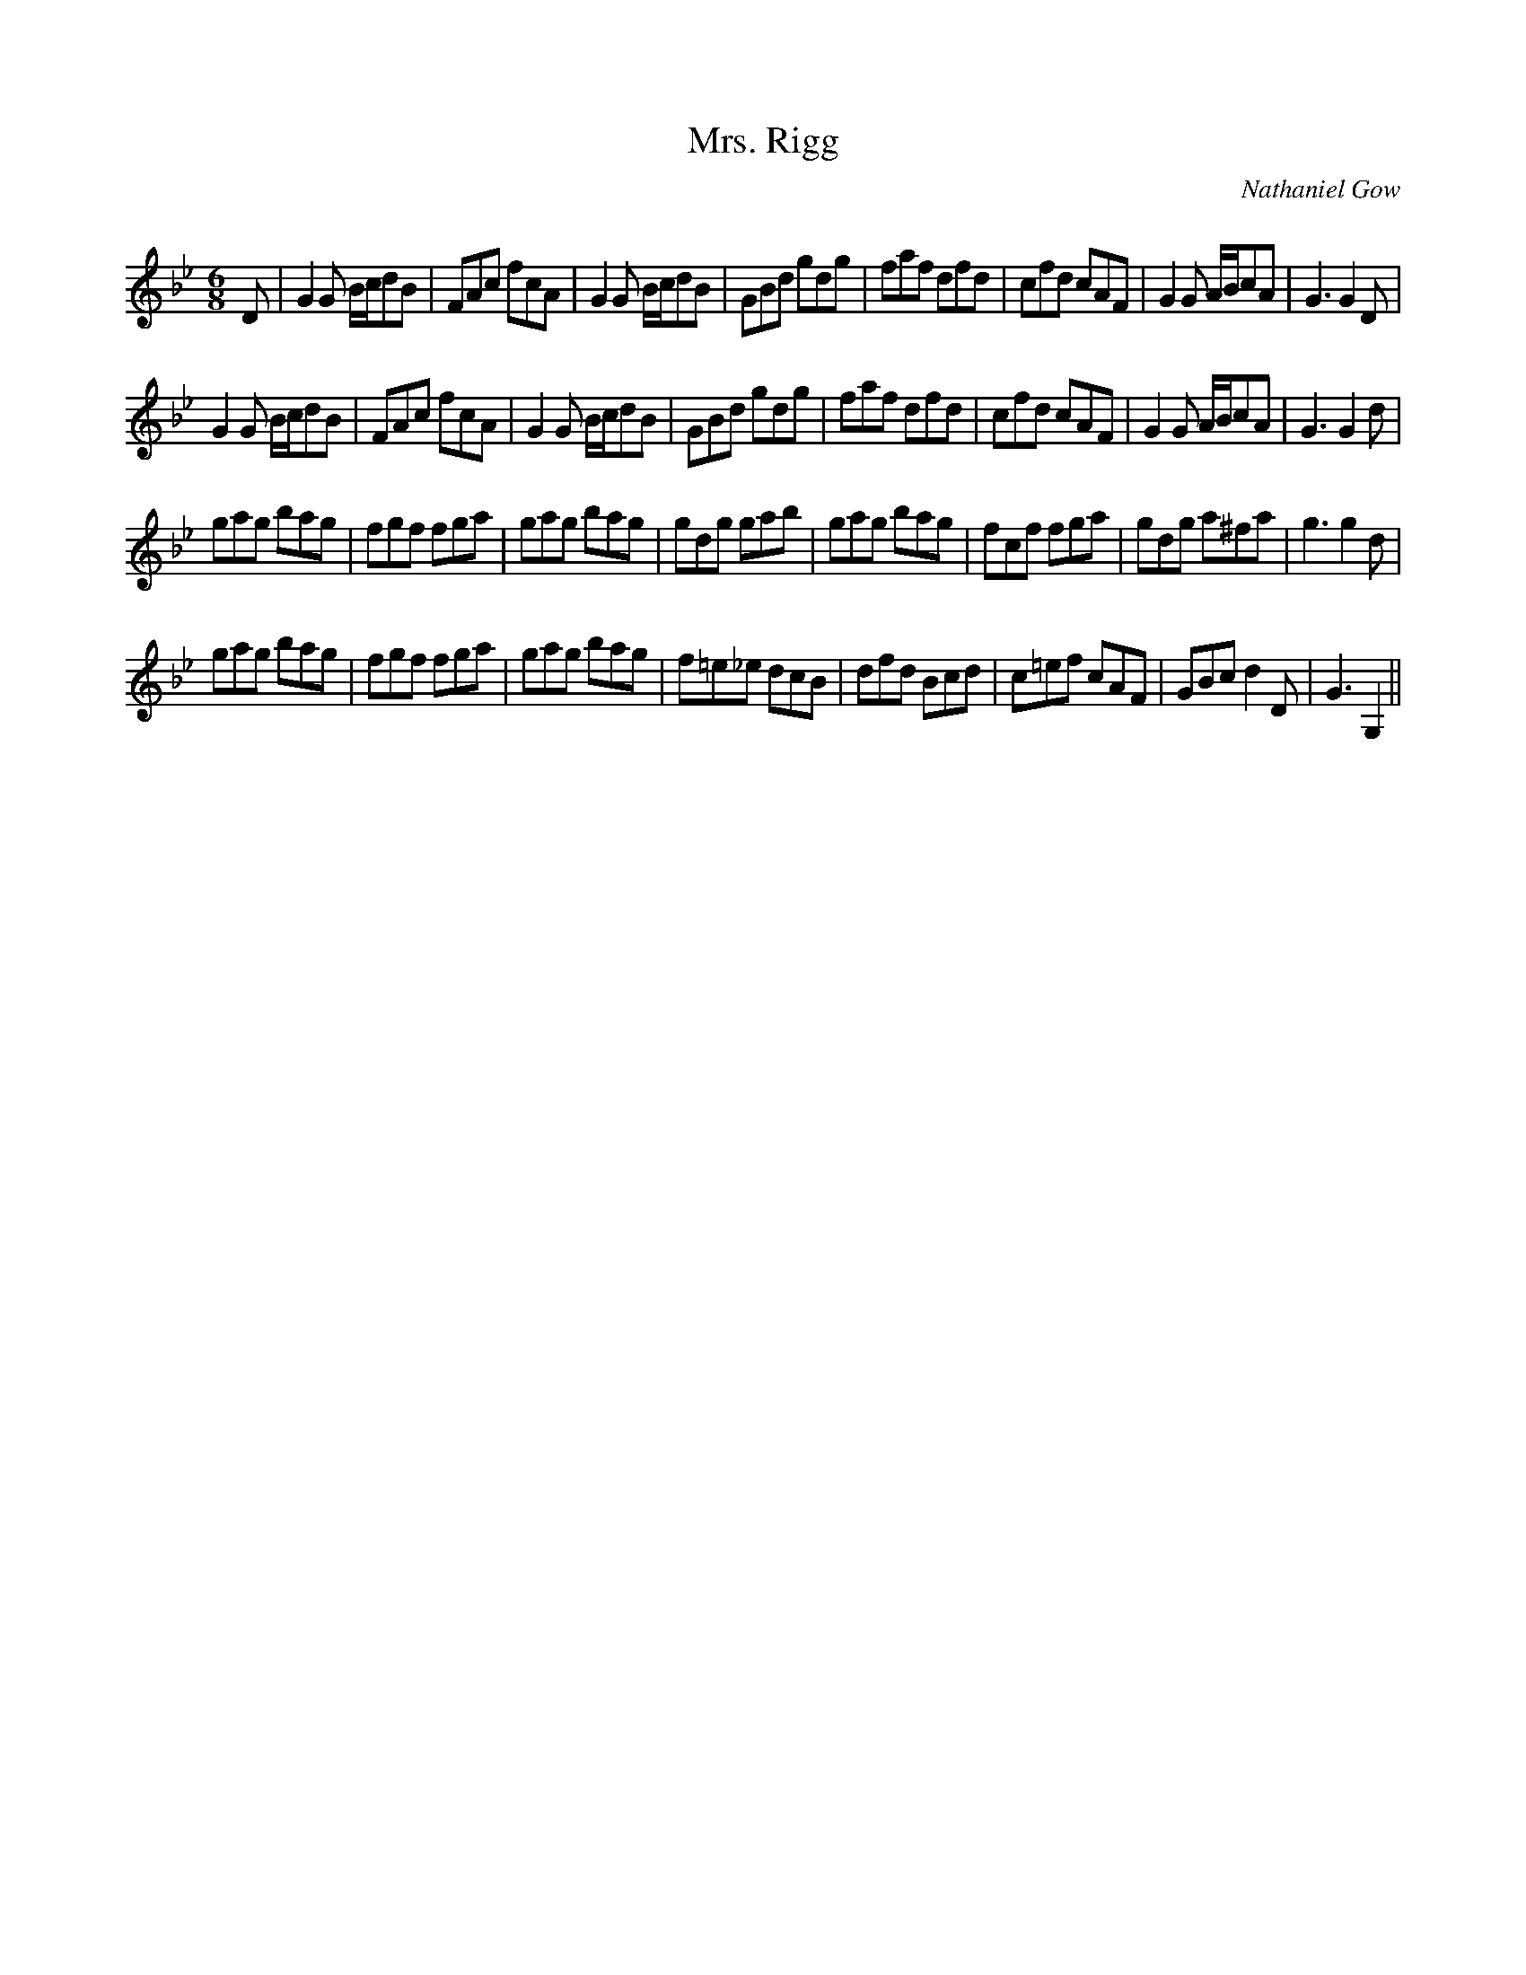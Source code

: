 X:1
T: Mrs. Rigg
C:Nathaniel Gow
R:Jig
Q:180
K:Gm
M:6/8
L:1/16
D2|G4G2 Bcd2B2|F2A2c2 f2c2A2|G4G2 Bcd2B2|G2B2d2 g2d2g2|f2a2f2 d2f2d2|c2f2d2 c2A2F2|G4G2 ABc2A2|G6G4D2|
G4G2 Bcd2B2|F2A2c2 f2c2A2|G4G2 Bcd2B2|G2B2d2 g2d2g2|f2a2f2 d2f2d2|c2f2d2 c2A2F2|G4G2 ABc2A2|G6G4d2|
g2a2g2 b2a2g2|f2g2f2 f2g2a2|g2a2g2 b2a2g2|g2d2g2 g2a2b2|g2a2g2 b2a2g2|f2c2f2 f2g2a2|g2d2g2 a2^f2a2|g6g4d2|
g2a2g2 b2a2g2|f2g2f2 f2g2a2|g2a2g2 b2a2g2|f2=e2_e2 d2c2B2|d2f2d2 B2c2d2|c2=e2f2 c2A2F2|G2B2c2 d4D2|G6G,4||
